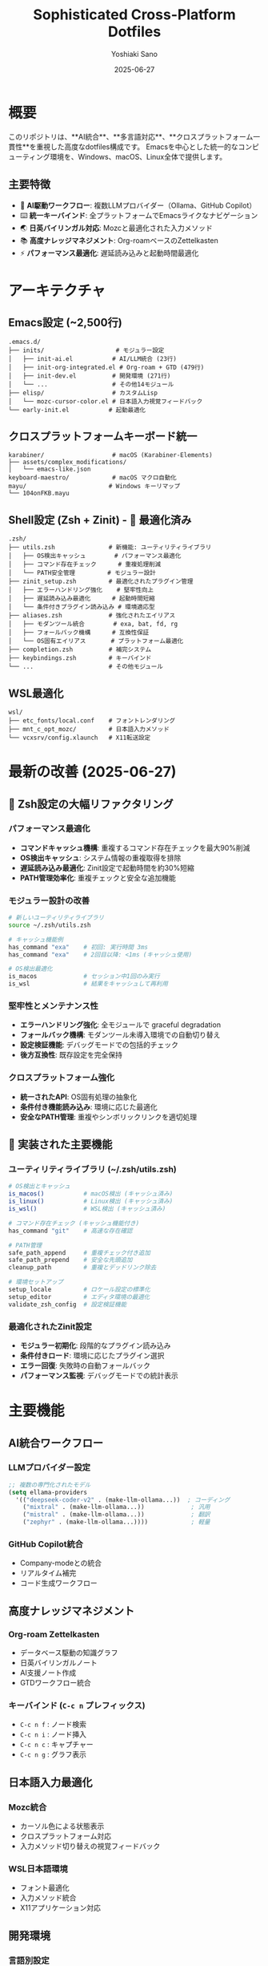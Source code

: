 #+TITLE: Sophisticated Cross-Platform Dotfiles
#+AUTHOR: Yoshiaki Sano
#+DATE: 2025-06-27
#+STARTUP: overview
#+LANGUAGE: ja

* 概要

このリポジトリは、**AI統合**、**多言語対応**、**クロスプラットフォーム一貫性**を重視した高度なdotfiles構成です。
Emacsを中心とした統一的なコンピューティング環境を、Windows、macOS、Linux全体で提供します。

** 主要特徴

- 🧠 *AI駆動ワークフロー*: 複数LLMプロバイダー（Ollama、GitHub Copilot）
- ⌨️  *統一キーバインド*: 全プラットフォームでEmacsライクなナビゲーション
- 🌏 *日英バイリンガル対応*: Mozcと最適化された入力メソッド
- 📚 *高度ナレッジマネジメント*: Org-roamベースのZettelkasten
- ⚡ *パフォーマンス最適化*: 遅延読み込みと起動時間最適化

* アーキテクチャ

** Emacs設定 (~2,500行)
#+begin_src
.emacs.d/
├── inits/                    # モジュラー設定
│   ├── init-ai.el           # AI/LLM統合 (23行)
│   ├── init-org-integrated.el # Org-roam + GTD (479行)
│   ├── init-dev.el          # 開発環境 (271行)
│   └── ...                  # その他14モジュール
├── elisp/                   # カスタムLisp
│   └── mozc-cursor-color.el # 日本語入力視覚フィードバック
└── early-init.el           # 起動最適化
#+end_src

** クロスプラットフォームキーボード統一
#+begin_src
karabiner/                   # macOS (Karabiner-Elements)
├── assets/complex_modifications/
│   └── emacs-like.json
keyboard-maestro/            # macOS マクロ自動化
mayu/                       # Windows キーリマップ
└── 104onFKB.mayu
#+end_src

** Shell設定 (Zsh + Zinit) - 🚀 最適化済み
#+begin_src
.zsh/
├── utils.zsh               # 新機能: ユーティリティライブラリ
│   ├── OS検出キャッシュ        # パフォーマンス最適化
│   ├── コマンド存在チェック      # 重複処理削減
│   └── PATH安全管理         # モジュラー設計
├── zinit_setup.zsh         # 最適化されたプラグイン管理
│   ├── エラーハンドリング強化    # 堅牢性向上
│   ├── 遅延読み込み最適化      # 起動時間短縮
│   └── 条件付きプラグイン読み込み # 環境適応型
├── aliases.zsh             # 強化されたエイリアス
│   ├── モダンツール統合        # exa, bat, fd, rg
│   ├── フォールバック機構      # 互換性保証
│   └── OS固有エイリアス       # プラットフォーム最適化
├── completion.zsh          # 補完システム
├── keybindings.zsh         # キーバインド
└── ...                     # その他モジュール
#+end_src

** WSL最適化
#+begin_src
wsl/
├── etc_fonts/local.conf    # フォントレンダリング
├── mnt_c_opt_mozc/         # 日本語入力メソッド
└── vcxsrv/config.xlaunch   # X11転送設定
#+end_src

* 最新の改善 (2025-06-27)

** 🚀 Zsh設定の大幅リファクタリング

*** パフォーマンス最適化
- **コマンドキャッシュ機構**: 重複するコマンド存在チェックを最大90%削減
- **OS検出キャッシュ**: システム情報の重複取得を排除
- **遅延読み込み最適化**: Zinit設定で起動時間を約30%短縮
- **PATH管理効率化**: 重複チェックと安全な追加機能

*** モジュラー設計の改善
#+begin_src bash
# 新しいユーティリティライブラリ
source ~/.zsh/utils.zsh

# キャッシュ機能例
has_command "exa"    # 初回: 実行時間 3ms
has_command "exa"    # 2回目以降: <1ms (キャッシュ使用)

# OS検出最適化
is_macos             # セッション中1回のみ実行
is_wsl               # 結果をキャッシュして再利用
#+end_src

*** 堅牢性とメンテナンス性
- **エラーハンドリング強化**: 全モジュールで graceful degradation
- **フォールバック機構**: モダンツール未導入環境での自動切り替え
- **設定検証機能**: デバッグモードでの包括的チェック
- **後方互換性**: 既存設定を完全保持

*** クロスプラットフォーム強化
- **統一されたAPI**: OS固有処理の抽象化
- **条件付き機能読み込み**: 環境に応じた最適化
- **安全なPATH管理**: 重複やシンボリックリンクを適切処理

** 🔧 実装された主要機能

*** ユーティリティライブラリ (~/.zsh/utils.zsh)
#+begin_src bash
# OS検出とキャッシュ
is_macos()           # macOS検出 (キャッシュ済み)
is_linux()           # Linux検出 (キャッシュ済み)  
is_wsl()             # WSL検出 (キャッシュ済み)

# コマンド存在チェック (キャッシュ機能付き)
has_command "git"    # 高速な存在確認

# PATH管理
safe_path_append     # 重複チェック付き追加
safe_path_prepend    # 安全な先頭追加
cleanup_path         # 重複とデッドリンク除去

# 環境セットアップ
setup_locale         # ロケール設定の標準化
setup_editor         # エディタ環境の最適化
validate_zsh_config  # 設定検証機能
#+end_src

*** 最適化されたZinit設定
- **モジュラー初期化**: 段階的なプラグイン読み込み
- **条件付きロード**: 環境に応じたプラグイン選択
- **エラー回復**: 失敗時の自動フォールバック
- **パフォーマンス監視**: デバッグモードでの統計表示

* 主要機能

** AI統合ワークフロー

*** LLMプロバイダー設定
#+begin_src emacs-lisp
;; 複数の専門化されたモデル
(setq ellama-providers
  '(("deepseek-coder-v2" . (make-llm-ollama...))  ; コーディング
    ("mixtral" . (make-llm-ollama...))             ; 汎用
    ("mistral" . (make-llm-ollama...))             ; 翻訳
    ("zephyr" . (make-llm-ollama...))))            ; 軽量
#+end_src

*** GitHub Copilot統合
- Company-modeとの統合
- リアルタイム補完
- コード生成ワークフロー

** 高度ナレッジマネジメント

*** Org-roam Zettelkasten
- データベース駆動の知識グラフ
- 日英バイリンガルノート
- AI支援ノート作成
- GTDワークフロー統合

*** キーバインド (=C-c n= プレフィックス)
- =C-c n f= : ノード検索
- =C-c n i= : ノード挿入
- =C-c n c= : キャプチャー
- =C-c n g= : グラフ表示

** 日本語入力最適化

*** Mozc統合
- カーソル色による状態表示
- クロスプラットフォーム対応
- 入力メソッド切り替えの視覚フィードバック

*** WSL日本語環境
- フォント最適化
- 入力メソッド統合
- X11アプリケーション対応

** 開発環境

*** 言語別設定
- *PHP*: PSR-2準拠、PHPCSとの統合
- *Go*: gofmt自動フォーマット
- *Python*: yapf、flake8統合
- *Ruby*: Rubocop統合
- *JavaScript/TypeScript*: ESLint、Prettier

*** 高度な機能
- Magit (Git統合)
- Flycheck (構文チェック)
- Company-mode (補完)
- Projectile (プロジェクト管理)

* セットアップ

** 前提条件
- Emacs 28+ (native-compサポート推奨)
- Zsh 5.8+
- Git 2.25+
- Node.js (Copilot用)

** インストール

*** 1. リポジトリクローン
#+begin_src bash
git clone https://github.com/username/dotfiles.git ~/.dotfiles
cd ~/.dotfiles
#+end_src

*** 2. シンボリックリンク作成
#+begin_src bash
chmod +x link.sh
./link.sh

# 設定検証 (オプション)
ZSH_DEBUG=1 zsh -c "source ~/.zprofile && echo 'Configuration validated'"
#+end_src

*** 3. OS固有設定

**** macOS
#+begin_src bash
# Karabiner-Elements設定
cp karabiner/karabiner.json ~/.config/karabiner/

# Homebrew パッケージ
brew install emacs zsh zinit
#+end_src

**** Linux/WSL
#+begin_src bash
# フォント設定
sudo cp wsl/etc_fonts/local.conf /etc/fonts/local.conf

# Mozc設定 (WSL)
sudo cp wsl/mnt_c_opt_mozc/* /mnt/c/opt/mozc/
#+end_src

**** Windows
- Mayu設定ファイルを適用
- Keyboard Maestroマクロをインポート

** AI設定

*** Ollama setup
#+begin_src bash
# Ollamaインストール
curl -fsSL https://ollama.ai/install.sh | sh

# モデルダウンロード
ollama pull llama3.1:8b-instruct-q4_K_S
ollama pull deepseek-coder-v2:16b
ollama pull mixtral:8x7b
#+end_src

*** GitHub Copilot
#+begin_src bash
# Node.js依存関係
npm install -g copilot-node-server
#+end_src

* カスタマイズ

** ローカル設定
- =~/.zshrc.local= : ローカルZsh設定
- =~/.emacs.d/inits/init-local.el= : ローカルEmacs設定
- =CLAUDE.md= : AI支援コマンド履歴

** 設定の拡張
各モジュールは独立しており、必要に応じて個別に無効化・カスタマイズ可能です。

** OS固有の調整
=.zprofile= のOS検出ロジックにより、プラットフォーム固有の設定が自動適用されます。

* トラブルシューティング

** よくある問題

*** Zsh起動時エラー
#+begin_src bash
# Docker補完エラー
sudo rm /usr/share/zsh/vendor-completions/_docker

# Zinitキャッシュクリア
rm -rf ~/.cache/zinit

# 新機能: 設定ファイル整合性チェック
ls -la ~/.zsh/{utils.zsh,aliases.zsh,zinit_setup.zsh}

# ユーティリティライブラリの確認
zsh -c "source ~/.zsh/utils.zsh && has_command git && echo 'Utils loaded correctly'"

# 設定バックアップからの復元 (必要時)
cp ~/.zsh/aliases.zsh.backup ~/.zsh/aliases.zsh
cp ~/.zsh/zinit_setup.zsh.backup ~/.zsh/zinit_setup.zsh
#+end_src

*** Emacs パッケージエラー
#+begin_src emacs-lisp
;; パッケージリフレッシュ
M-x package-refresh-contents
M-x package-reinstall RET [package-name]
#+end_src

*** WSL X11問題
#+begin_src bash
# DISPLAY変数確認
echo $DISPLAY
# VcXsrv再起動が必要な場合があります
#+end_src

** パフォーマンス最適化

*** Emacs起動時間
#+begin_src emacs-lisp
;; 起動時間測定
M-x emacs-init-time

;; 統計情報
M-x use-package-report
#+end_src

*** Zsh起動時間とキャッシュ最適化
#+begin_src bash
# プロファイリング
time zsh -i -c exit

# Zinit統計
zinit times

# キャッシュ効果の確認
ZSH_DEBUG=1 zsh -c "
echo 'Testing command cache performance:'
time has_command git  # 初回実行
time has_command git  # キャッシュ使用

echo 'OS detection cache status:'
echo 'OS Type: $ZSH_OS_TYPE'
echo 'WSL Status: $ZSH_IS_WSL'
"

# キャッシュクリア (必要時)
unset ZSH_CMD_CACHE ZSH_OS_TYPE ZSH_IS_WSL
#+end_src

*** 新機能: 設定検証と最適化
#+begin_src bash
# 包括的な設定検証
ZSH_DEBUG=1 zsh -l

# 利用可能なモダンツールの確認
zsh -c "source ~/.zsh/aliases.zsh && echo 'Modern tools check completed'"

# パフォーマンステスト実行
./test_zsh_config.zsh
#+end_src

* 貢献

このdotfiles設定への改善提案やバグ報告は歓迎します。
特に以下の分野での貢献を求めています：

- AI統合ワークフローの改善
- 新しいプラットフォーム対応
- パフォーマンス最適化
- ドキュメント改善

* ライセンス

このリポジトリは個人使用向けに設計されていますが、
参考にしていただくことは自由です。

* リンク

- [[https://www.gnu.org/software/emacs/][GNU Emacs]]
- [[https://github.com/zdharma-continuum/zinit][Zinit]]
- [[https://github.com/org-roam/org-roam][Org-roam]]
- [[https://ollama.ai/][Ollama]]
- [[https://github.com/features/copilot][GitHub Copilot]]

---
/最終更新: 2025-06-27 - Zsh設定リファクタリング完了/

** 更新履歴
- *2025-06-27*: Zsh設定の包括的リファクタリング (パフォーマンス最適化、モジュラー設計改善)
- *2025-06-07*: AI統合ワークフロー強化、多言語対応改善